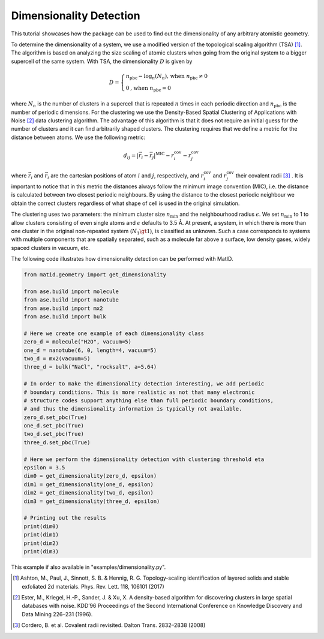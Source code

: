 Dimensionality Detection
========================

This tutorial showcases how the package can be used to find out the
dimensionality of any arbitrary atomistic geometry.

To determine the dimensionality of a system, we use a modified version of the
topological scaling algorithm (TSA) [1]_. The algorithm is based on analyzing
the size scaling of atomic clusters when going from the original system to a
bigger supercell of the same system. With TSA, the dimensionality :math:`D` is
given by

.. math::

   D=\begin{cases}
      n_\text{pbc}-\log_n (N_{n}) \text{, when}~n_\text{pbc} \neq 0  \\
      0\text{, when}~n_\text{pbc} = 0
   \end{cases}

where :math:`N_n` is the number of clusters in a supercell that is repeated
:math:`n` times in each periodic direction and :math:`n_\mathrm{pbc}` is the
number of periodic dimensions. For the clustering we use the Density-Based
Spatial Clustering of Applications with Noise [2]_ data clustering algorithm.
The advantage of this algorithm is that it does not require an initial guess
for the number of clusters and it can find arbitrarily shaped clusters. The
clustering requires that we define a metric for the distance between atoms. We
use the following metric:

.. math::

   d_{ij} = \lvert \vec{r}_i - \vec{r}_j \rvert^{\text{MIC}} - r_i^{\text{cov}} - r_j^{\text{cov}}

where :math:`\vec{r}_i` and :math:`\vec{r}_i` are the cartesian positions of
atom :math:`i` and :math:`j`, respectively, and :math:`r_i^{\text{cov}}` and
:math:`r_j^{\text{cov}}` their covalent radii [3]_ . It is important to
notice that in this metric the distances always follow the minimum image
convention (MIC), i.e.  the distance is calculated between two closest periodic
neighbours. By using the distance to the closest periodic neighbour we obtain
the correct clusters regardless of what shape of cell is used in the original
simulation.

The clustering uses two parameters: the minimum cluster size
:math:`n_\mathrm{min}` and the neighbourhood radius :math:`\epsilon`. We set
:math:`n_\mathrm{min}` to 1 to allow clusters consisting of even single atoms
and :math:`\epsilon` defaults to 3.5 Å. At present, a system, in which there is
more than one cluster in the original non-repeated system (:math:`N_1 \gt 1`),
is classified as unknown. Such a case corresponds to systems with multiple
components that are spatially separated, such as a molecule far above a
surface, low density gases, widely spaced clusters in vacuum, etc.

The following code illustrates how dimensionality detection can be performed
with MatID.

.. code-block:: python

   from matid.geometry import get_dimensionality

   from ase.build import molecule
   from ase.build import nanotube
   from ase.build import mx2
   from ase.build import bulk

   # Here we create one example of each dimensionality class
   zero_d = molecule("H2O", vacuum=5)
   one_d = nanotube(6, 0, length=4, vacuum=5)
   two_d = mx2(vacuum=5)
   three_d = bulk("NaCl", "rocksalt", a=5.64)

   # In order to make the dimensionality detection interesting, we add periodic
   # boundary conditions. This is more realistic as not that many electronic
   # structure codes support anything else than full periodic boundary conditions,
   # and thus the dimensionality information is typically not available.
   zero_d.set_pbc(True)
   one_d.set_pbc(True)
   two_d.set_pbc(True)
   three_d.set_pbc(True)

   # Here we perform the dimensionality detection with clustering threshold eta
   epsilon = 3.5
   dim0 = get_dimensionality(zero_d, epsilon)
   dim1 = get_dimensionality(one_d, epsilon)
   dim2 = get_dimensionality(two_d, epsilon)
   dim3 = get_dimensionality(three_d, epsilon)

   # Printing out the results
   print(dim0)
   print(dim1)
   print(dim2)
   print(dim3)

This example if also available in "examples/dimensionality.py".

.. [1] Ashton, M., Paul, J., Sinnott, S. B. & Hennig, R. G. Topology-scaling identification of layered solids and stable exfoliated 2d materials. Phys. Rev. Lett. 118, 106101 (2017)

.. [2] Ester, M., Kriegel, H.-P., Sander, J. & Xu, X. A density-based algorithm for discovering clusters in large spatial databases with noise. KDD’96 Proceedings of the Second International Conference on Knowledge Discovery and Data Mining 226–231 (1996).

.. [3] Cordero, B. et al. Covalent radii revisited. Dalton Trans. 2832–2838 (2008)
